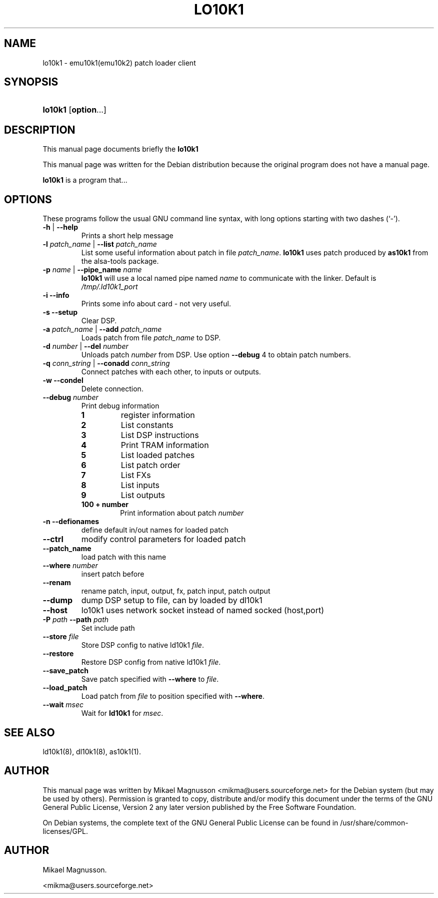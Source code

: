.\" ** You probably do not want to edit this file directly **
.\" It was generated using the DocBook XSL Stylesheets (version 1.69.1).
.\" Instead of manually editing it, you probably should edit the DocBook XML
.\" source for it and then use the DocBook XSL Stylesheets to regenerate it.
.TH "LO10K1" "1" "February 18, 2005" "" ""
.\" disable hyphenation
.nh
.\" disable justification (adjust text to left margin only)
.ad l
.SH "NAME"
lo10k1 \- emu10k1(emu10k2) patch loader client
.SH "SYNOPSIS"
.HP 7
\fBlo10k1\fR [\fBoption\fR...]
.SH "DESCRIPTION"
.PP
This manual page documents briefly the
\fBlo10k1\fR
.PP
This manual page was written for the
Debian
distribution because the original program does not have a manual page.
.PP
\fBlo10k1\fR
is a program that...
.SH "OPTIONS"
.PP
These programs follow the usual
GNU
command line syntax, with long options starting with two dashes (`\-').
.TP
\fB\-h\fR | \fB\-\-help\fR
Prints a short help message
.TP
\fB\-l \fR\fB\fIpatch_name\fR\fR | \fB\-\-list \fR\fB\fIpatch_name\fR\fR
List some useful information about patch in file
\fIpatch_name\fR.
\fBlo10k1\fR
uses patch produced by
\fBas10k1\fR
from the alsa\-tools package.
.TP
\fB\-p \fR\fB\fIname\fR\fR | \fB\-\-pipe_name \fR\fB\fIname\fR\fR
\fBlo10k1\fR
will use a local named pipe named
\fIname\fR
to communicate with the linker. Default is
\fI/tmp/.ld10k1_port\fR
.TP
\fB\-i\fR \fB\-\-info\fR
Prints some info about card \- not very useful.
.TP
\fB\-s\fR \fB\-\-setup\fR
Clear DSP.
.TP
\fB\-a \fR\fB\fIpatch_name\fR\fR | \fB\-\-add \fR\fB\fIpatch_name\fR\fR
Loads patch from file
\fIpatch_name\fR
to DSP.
.TP
\fB\-d \fR\fB\fInumber\fR\fR | \fB\-\-del \fR\fB\fInumber\fR\fR
Unloads patch
\fInumber\fR
from DSP. Use option
\fB\-\-debug\fR
4 to obtain patch numbers.
.TP
\fB\-q \fR\fB\fIconn_string\fR\fR | \fB\-\-conadd \fR\fB\fIconn_string\fR\fR
Connect patches with each other, to inputs or outputs.
.TP
\fB\-w\fR \fB\-\-condel\fR
Delete connection.
.TP
\fB\-\-debug \fR\fB\fInumber\fR\fR
Print debug information
.RS
.TP
\fB1\fR
register information
.TP
\fB2\fR
List constants
.TP
\fB3\fR
List DSP instructions
.TP
\fB4\fR
Print TRAM information
.TP
\fB5\fR
List loaded patches
.TP
\fB6\fR
List patch order
.TP
\fB7\fR
List FXs
.TP
\fB8\fR
List inputs
.TP
\fB9\fR
List outputs
.TP
\fB100 + number\fR
Print information about patch
\fInumber\fR
.RE
.IP
.TP
\fB\-n\fR \fB\-\-defionames\fR
define default in/out names for loaded patch
.TP
\fB\-\-ctrl\fR
modify control parameters for loaded patch
.TP
\fB\-\-patch_name\fR
load patch with this name
.TP
\fB\-\-where \fR\fB\fInumber\fR\fR
insert patch before
.TP
\fB\-\-renam\fR
rename patch, input, output, fx, patch input, patch output
.TP
\fB\-\-dump\fR
dump DSP setup to file, can by loaded by dl10k1
.TP
\fB\-\-host\fR
lo10k1 uses network socket instead of named socked (host,port)
.TP
\fB\-P \fR\fB\fIpath\fR\fR \fB\-\-path \fR\fB\fIpath\fR\fR
Set include path
.TP
\fB\-\-store \fR\fB\fIfile\fR\fR
Store DSP config to native ld10k1
\fIfile\fR.
.TP
\fB\-\-restore\fR
Restore DSP config from native ld10k1
\fIfile\fR.
.TP
\fB\-\-save_patch\fR
Save patch specified with
\fB\-\-where\fR
to
\fIfile\fR.
.TP
\fB\-\-load_patch\fR
Load patch from
\fIfile\fR
to position specified with
\fB\-\-where\fR.
.TP
\fB\-\-wait \fR\fB\fImsec\fR\fR
Wait for
\fBld10k1\fR
for
\fImsec\fR.
.SH "SEE ALSO"
.PP
ld10k1(8), dl10k1(8), as10k1(1).
.SH "AUTHOR"
.PP
This manual page was written by Mikael Magnusson
<mikma@users.sourceforge.net>
for the
Debian
system (but may be used by others). Permission is granted to copy, distribute and/or modify this document under the terms of the
GNU
General Public License, Version 2 any later version published by the Free Software Foundation.
.PP
On Debian systems, the complete text of the GNU General Public License can be found in /usr/share/common\-licenses/GPL.
.SH "AUTHOR"
Mikael Magnusson. 
.br

      <mikma@users.sourceforge.net>
    
